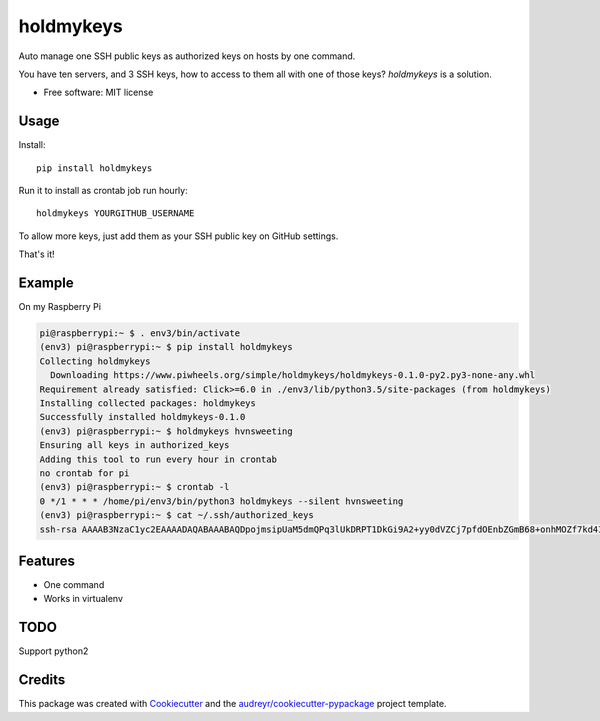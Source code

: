 ==========
holdmykeys
==========


.. image:: https://img.shields.io/pypi/v/holdmykeys.svg
        :target: https://pypi.python.org/pypi/holdmykeys

.. image:: https://img.shields.io/travis/hvnsweeting/holdmykeys.svg
        :target: https://travis-ci.org/hvnsweeting/holdmykeys

.. image:: https://readthedocs.org/projects/holdmykeys/badge/?version=latest
        :target: https://holdmykeys.readthedocs.io/en/latest/?badge=latest
        :alt: Documentation Status


.. image:: https://pyup.io/repos/github/hvnsweeting/holdmykeys/shield.svg
     :target: https://pyup.io/repos/github/hvnsweeting/holdmykeys/
     :alt: Updates



Auto manage one SSH public keys as authorized keys on hosts by one command.

You have ten servers, and 3 SSH keys, how to access to them all with one of
those keys? `holdmykeys` is a solution.

* Free software: MIT license

Usage
-----

Install::

  pip install holdmykeys

Run it to install as crontab job run hourly::

  holdmykeys YOURGITHUB_USERNAME

To allow more keys, just add them as your SSH public key on GitHub settings.

That's it!

Example
-------

On my Raspberry Pi

.. code-block:: bash

  pi@raspberrypi:~ $ . env3/bin/activate
  (env3) pi@raspberrypi:~ $ pip install holdmykeys
  Collecting holdmykeys
    Downloading https://www.piwheels.org/simple/holdmykeys/holdmykeys-0.1.0-py2.py3-none-any.whl
  Requirement already satisfied: Click>=6.0 in ./env3/lib/python3.5/site-packages (from holdmykeys)
  Installing collected packages: holdmykeys
  Successfully installed holdmykeys-0.1.0
  (env3) pi@raspberrypi:~ $ holdmykeys hvnsweeting
  Ensuring all keys in authorized_keys
  Adding this tool to run every hour in crontab
  no crontab for pi
  (env3) pi@raspberrypi:~ $ crontab -l
  0 */1 * * * /home/pi/env3/bin/python3 holdmykeys --silent hvnsweeting
  (env3) pi@raspberrypi:~ $ cat ~/.ssh/authorized_keys
  ssh-rsa AAAAB3NzaC1yc2EAAAADAQABAAABAQDpojmsipUaM5dmQPq3lUkDRPT1DkGi9A2+yy0dVZCj7pfdOEnbZGmB68+onhMOZf7kd4I8s3vaczGzVFor7Zv38iD36$6gddwmw/xaQLwhsojj6QfmBQaUsr/y2AZvHoISnx1EsEf2kKI6aWG77jhzxwOMgMIwo7K3hEGfPomIdiSgsHnS6UgbzDSYiLqeSbIBXqOfXybDU6jgQW7EeiVQgcXLqaU$uONVnjGLsF4S5IaHs7M7bqcklLKTwHBZu3Vr21FlNp/PJ6nH4qwd0KH3gwkR3AZaRHHkYeUUItgrQEU+6jNgcK5vxtakD6cRuy6WrKEzve4n56sxrZrzibQN

Features
--------

- One command
- Works in virtualenv

TODO
----

Support python2

Credits
-------

This package was created with Cookiecutter_ and the `audreyr/cookiecutter-pypackage`_ project template.

.. _Cookiecutter: https://github.com/audreyr/cookiecutter
.. _`audreyr/cookiecutter-pypackage`: https://github.com/audreyr/cookiecutter-pypackage
